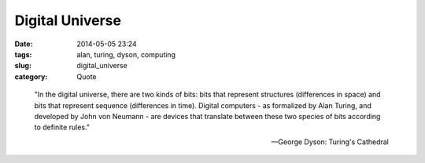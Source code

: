 ================
Digital Universe
================

:date: 2014-05-05 23:24
:tags: alan, turing, dyson, computing
:slug: digital_universe
:category: Quote

..

    "In the digital universe, there are two kinds of bits:
    bits that represent structures (differences in space)
    and bits that represent sequence (differences in time).
    Digital computers - as formalized by Alan Turing, and
    developed by John von Neumann - are devices that translate
    between these two species of bits according to definite rules."

    -- George Dyson: Turing's Cathedral
